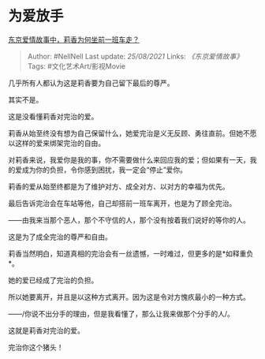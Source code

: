 * 为爱放手
  :PROPERTIES:
  :CUSTOM_ID: 为爱放手
  :END:

[[https://www.zhihu.com/question/24694681/answer/1746836216][东京爱情故事中，莉香为何坐前一班车走？]]

#+BEGIN_QUOTE
  Author: #NellNell Last update: /25/08/2021/ Links:
  [[《东京爱情故事》]] Tags: #文化艺术Art/影视Movie
#+END_QUOTE

几乎所有人都认为这是莉香要为自己留下最后的尊严。

其实不是。

这是没看懂莉香对完治的爱。

莉香从始至终没有想为自己保留什么，她爱完治是义无反顾、勇往直前。但她不愿以这样的爱来绑架完治的自由。

对莉香来说，我爱你是我的事，你不需要做什么来回应我的爱；但如果有一天，我的爱成为你的负担，令你感到困扰，我一定会“停止”爱你。

莉香的爱从始至终都是为了维护对方、成全对方、以对方的幸福为优先。

最后告诉完治会在车站等他，自己却搭前一班车离开，也是为了顾全完治。

------由我来当那个恶人，那个不守信的人，那个没有按着我们说好的等你的人。

这是为了成全完治的尊严和自由。

莉香当然明白，知道真相的完治会有一丝遗憾，一时难过，但更多的是*如释重负*。

她的爱已经成了完治的负担。

所以她要离开，并且是以这种方式离开。因为这是令对方愧疚最小的一种方式。

------/你说不出分手的理由，但是我看懂了，那么让我来做那个分手的人/。

这就是莉香对完治的爱。

完治你这个猪头！
